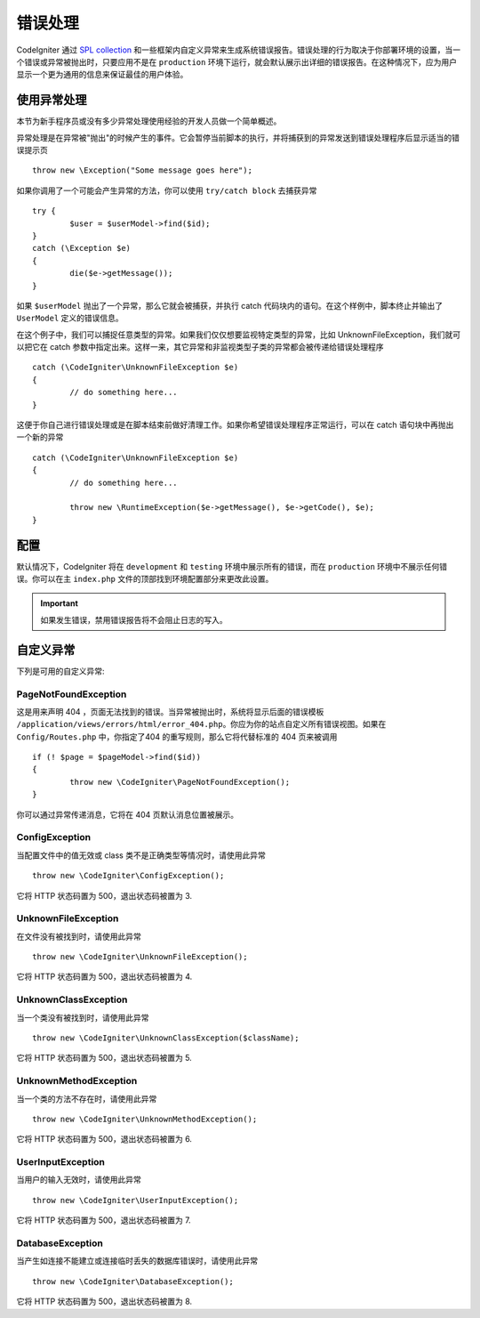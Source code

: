 ##############
错误处理
##############
CodeIgniter 通过 `SPL collection <http://php.net/manual/en/spl.exceptions.php>`_ 和一些框架内自定义异常来生成系统错误报告。错误处理的行为取决于你部署环境的设置，当一个错误或异常被抛出时，只要应用不是在 ``production`` 环境下运行，就会默认展示出详细的错误报告。在这种情况下，应为用户显示一个更为通用的信息来保证最佳的用户体验。

使用异常处理
================
本节为新手程序员或没有多少异常处理使用经验的开发人员做一个简单概述。

异常处理是在异常被"抛出"的时候产生的事件。它会暂停当前脚本的执行，并将捕获到的异常发送到错误处理程序后显示适当的错误提示页 ::

	throw new \Exception("Some message goes here");

如果你调用了一个可能会产生异常的方法，你可以使用  ``try/catch block`` 去捕获异常 ::

	try {
		$user = $userModel->find($id);
	}
	catch (\Exception $e)
	{
		die($e->getMessage());
	}

如果 ``$userModel`` 抛出了一个异常，那么它就会被捕获，并执行 catch 代码块内的语句。在这个样例中，脚本终止并输出了 ``UserModel`` 定义的错误信息。	

在这个例子中，我们可以捕捉任意类型的异常。如果我们仅仅想要监视特定类型的异常，比如 UnknownFileException，我们就可以把它在 catch 参数中指定出来。这样一来，其它异常和非监视类型子类的异常都会被传递给错误处理程序 ::

	catch (\CodeIgniter\UnknownFileException $e)
	{
		// do something here...
	}

这便于你自己进行错误处理或是在脚本结束前做好清理工作。如果你希望错误处理程序正常运行，可以在 catch 语句块中再抛出一个新的异常 ::

	catch (\CodeIgniter\UnknownFileException $e)
	{
		// do something here...

		throw new \RuntimeException($e->getMessage(), $e->getCode(), $e);
	}

配置
=============

默认情况下，CodeIgniter 将在 ``development`` 和 ``testing`` 环境中展示所有的错误，而在 ``production`` 环境中不展示任何错误。你可以在主 ``index.php`` 文件的顶部找到环境配置部分来更改此设置。

.. important:: 如果发生错误，禁用错误报告将不会阻止日志的写入。

自定义异常
=================

下列是可用的自定义异常:

PageNotFoundException
---------------------

这是用来声明 404 ，页面无法找到的错误。当异常被抛出时，系统将显示后面的错误模板 ``/application/views/errors/html/error_404.php``。你应为你的站点自定义所有错误视图。如果在 ``Config/Routes.php`` 中，你指定了404 的重写规则，那么它将代替标准的 404 页来被调用 ::

	if (! $page = $pageModel->find($id))
	{
		throw new \CodeIgniter\PageNotFoundException();
	}

你可以通过异常传递消息，它将在 404 页默认消息位置被展示。

ConfigException
---------------

当配置文件中的值无效或 class 类不是正确类型等情况时，请使用此异常 ::

	throw new \CodeIgniter\ConfigException();

它将 HTTP 状态码置为 500，退出状态码被置为 3.

UnknownFileException
--------------------

在文件没有被找到时，请使用此异常 ::

	throw new \CodeIgniter\UnknownFileException();

它将 HTTP 状态码置为 500，退出状态码被置为 4.

UnknownClassException
---------------------

当一个类没有被找到时，请使用此异常 ::

	throw new \CodeIgniter\UnknownClassException($className);

它将 HTTP 状态码置为 500，退出状态码被置为 5.

UnknownMethodException
----------------------

当一个类的方法不存在时，请使用此异常 ::

	throw new \CodeIgniter\UnknownMethodException();

它将 HTTP 状态码置为 500，退出状态码被置为 6.

UserInputException
------------------

当用户的输入无效时，请使用此异常 ::

	throw new \CodeIgniter\UserInputException();

它将 HTTP 状态码置为 500，退出状态码被置为 7.	

DatabaseException
-----------------

当产生如连接不能建立或连接临时丢失的数据库错误时，请使用此异常 ::

	throw new \CodeIgniter\DatabaseException();

它将 HTTP 状态码置为 500，退出状态码被置为 8.
